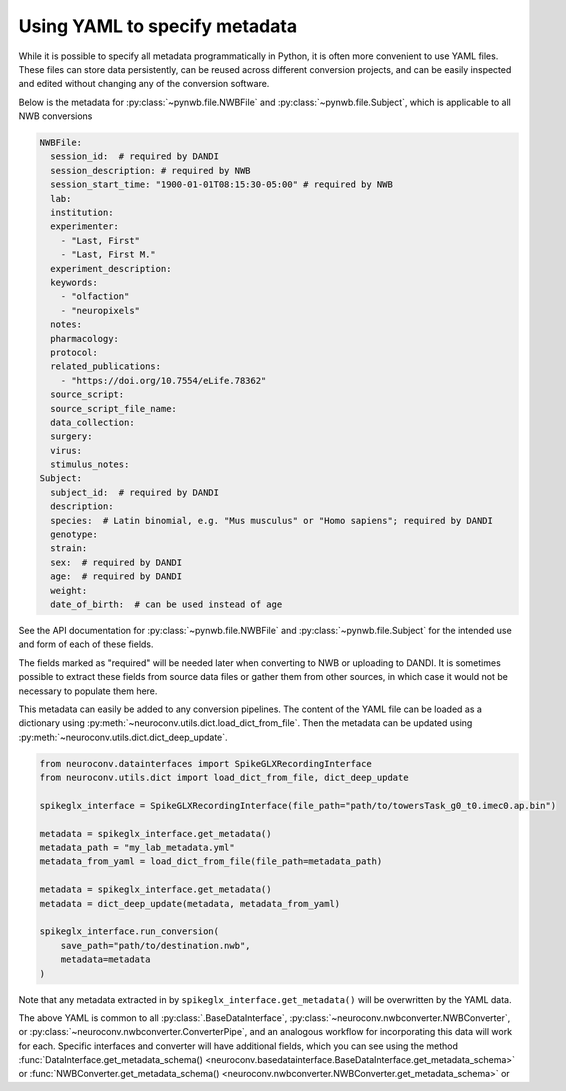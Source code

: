 Using YAML to specify metadata
===============================

While it is possible to specify all metadata programmatically in Python,
it is often more convenient to use YAML files. These files can store data
persistently, can be reused across different conversion projects, and can
be easily inspected and edited without changing any of the conversion software.

Below is the metadata for :py:class:`~pynwb.file.NWBFile` and
:py:class:`~pynwb.file.Subject`, which is applicable to all NWB
conversions

.. code-block:: yaml

    NWBFile:
      session_id:  # required by DANDI
      session_description: # required by NWB
      session_start_time: "1900-01-01T08:15:30-05:00" # required by NWB
      lab:
      institution:
      experimenter:
        - "Last, First"
        - "Last, First M."
      experiment_description:
      keywords:
        - "olfaction"
        - "neuropixels"
      notes:
      pharmacology:
      protocol:
      related_publications:
        - "https://doi.org/10.7554/eLife.78362"
      source_script:
      source_script_file_name:
      data_collection:
      surgery:
      virus:
      stimulus_notes:
    Subject:
      subject_id:  # required by DANDI
      description:
      species:  # Latin binomial, e.g. "Mus musculus" or "Homo sapiens"; required by DANDI
      genotype:
      strain:
      sex:  # required by DANDI
      age:  # required by DANDI
      weight:
      date_of_birth:  # can be used instead of age

See the API documentation for :py:class:`~pynwb.file.NWBFile` and
:py:class:`~pynwb.file.Subject` for the intended use and form of each of these fields.

The fields marked as "required" will be needed later when converting to NWB or uploading to DANDI.
It is sometimes possible to extract these fields from source data files or gather them from other
sources, in which case it would not be necessary to populate them here.

This metadata can easily be added to any conversion pipelines. The content of the YAML file can be loaded as a
dictionary using :py:meth:`~neuroconv.utils.dict.load_dict_from_file`. Then the metadata can be updated using
:py:meth:`~neuroconv.utils.dict.dict_deep_update`.

.. code-block:: python

    from neuroconv.datainterfaces import SpikeGLXRecordingInterface
    from neuroconv.utils.dict import load_dict_from_file, dict_deep_update

    spikeglx_interface = SpikeGLXRecordingInterface(file_path="path/to/towersTask_g0_t0.imec0.ap.bin")

    metadata = spikeglx_interface.get_metadata()
    metadata_path = "my_lab_metadata.yml"
    metadata_from_yaml = load_dict_from_file(file_path=metadata_path)

    metadata = spikeglx_interface.get_metadata()
    metadata = dict_deep_update(metadata, metadata_from_yaml)

    spikeglx_interface.run_conversion(
        save_path="path/to/destination.nwb",
        metadata=metadata
    )

Note that any metadata extracted in by ``spikeglx_interface.get_metadata()`` will be overwritten by the YAML data.

The above YAML is common to all :py:class:`.BaseDataInterface`, :py:class:`~neuroconv.nwbconverter.NWBConverter`,
or :py:class:`~neuroconv.nwbconverter.ConverterPipe`, and an analogous workflow for incorporating this data will work
for each. Specific interfaces and converter will have additional fields, which you can see using the method
:func:`DataInterface.get_metadata_schema() <neuroconv.basedatainterface.BaseDataInterface.get_metadata_schema>` or
:func:`NWBConverter.get_metadata_schema() <neuroconv.nwbconverter.NWBConverter.get_metadata_schema>` or
